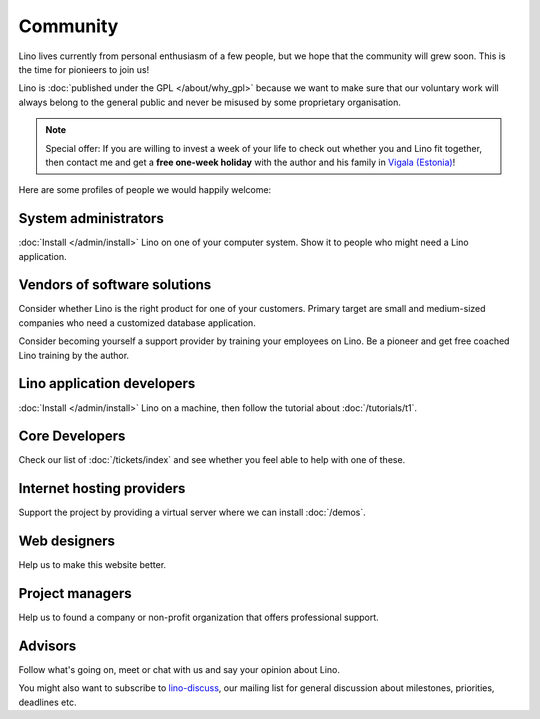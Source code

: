 Community
=========

Lino lives currently from personal enthusiasm of a few people, 
but we hope that the community will grew soon.
This is the time for pionieers to join us!

Lino is :doc:`published under the GPL </about/why_gpl>` 
because we want to make sure that our voluntary work will always 
belong to the general public and never be misused 
by some proprietary organisation.


.. note:: 

  Special offer: 
  If you are willing to invest a week of your life to check out 
  whether you and Lino fit together, 
  then contact me and get a **free one-week holiday** 
  with the author and his family in 
  `Vigala (Estonia) <http://en.wikipedia.org/wiki/Vigala_Parish>`_!
  

Here are some profiles of people we would happily welcome:

System administrators
---------------------

:doc:`Install </admin/install>` Lino
on one of your computer system.
Show it to people who might need a Lino application.
  
Vendors of software solutions
-----------------------------

Consider whether Lino is the right product for one of your customers.
Primary target are small and medium-sized companies who need a 
customized database application.

Consider becoming yourself a support provider by training 
your employees on Lino. 
Be a pioneer and get free coached Lino training by the author.
  
Lino application developers
---------------------------

:doc:`Install </admin/install>` 
Lino on a machine, then follow the tutorial 
about :doc:`/tutorials/t1`.
  
Core Developers
---------------

Check our list of :doc:`/tickets/index` and see whether 
you feel able to help with one of these. 
  
Internet hosting providers
--------------------------

Support the project by providing a virtual server 
where we can install :doc:`/demos`. 

Web designers
-------------

Help us to make this website better.

Project managers
----------------

Help us to 
found a company or non-profit organization that offers 
professional support.

Advisors
--------

Follow what's going on, meet or chat with us and say your opinion about Lino.
  


You might also want to subscribe to 
`lino-discuss <http://groups.google.com/group/lino-discuss>`_, 
our mailing list for general discussion 
about milestones, priorities, deadlines etc. 

